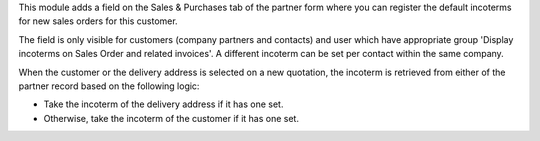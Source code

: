 This module adds a field on the Sales & Purchases tab of the partner form where
you can register the default incoterms for new sales orders for this customer.

The field is only visible for customers (company partners and contacts) and user
which have appropriate group 'Display incoterms on Sales Order and related
invoices'. A different incoterm can be set per contact within the same company.

When the customer or the delivery address is selected on a new quotation, the incoterm
is retrieved from either of the partner record based on the following logic:

* Take the incoterm of the delivery address if it has one set.
* Otherwise, take the incoterm of the customer if it has one set.
